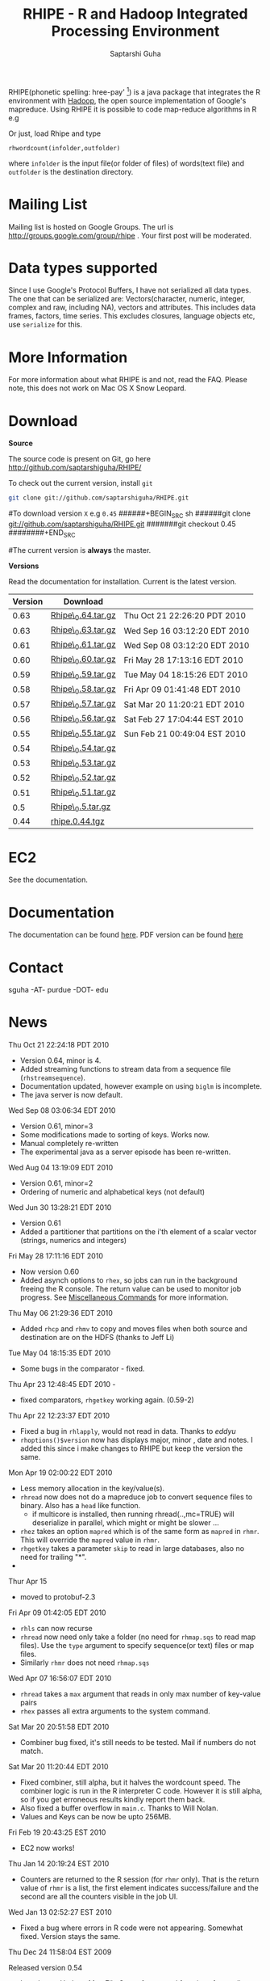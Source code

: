 #+AUTHOR: Saptarshi Guha
#+EMAIL: sguha@purdue.edu
#+SHOW: all
#+OPTIONS:   H:3 num:t toc:t \n:nil @:t ::t |:t ^:t *:t TeX:t LaTeX:nil
#+STYLE: <link rel="stylesheet" type="text/css" href="a.css" />
#+TITLE: RHIPE - R and Hadoop Integrated Processing Environment 
#

RHIPE(phonetic spelling: hree-pay' [1]) is a java package that integrates the R environment with [[http://hadoop.apache.org/core/][Hadoop]], the open source implementation
of Google's mapreduce.  Using RHIPE it is possible to code map-reduce algorithms in R e.g
[1] This is greek for /a moment in time/. See here for pronunciation:
[[http://www.searchgodsword.org/lex/grk/view.cgi?number=4493][Greek Lexicon]]
#+BEGIN_SRC R-example
m <- expression({
  y <- strsplit(unlist(map.values)," ")
  lapply(y,function(r) rhcollect(r,T))
})
r <- expression(
    pre={
      count=0
    },
    reduce={
      count <- sum(as.numeric(unlist(reduce.values)),count)
    },post={
      rhcollect(reduce.key,count)
    })
z=rhmr(map=m,reduce=r,comb=T,inout=c("text","sequence"),ifolder="/tmp/50mil",ofolder='/tmp/tof')
rhex(z)
#+END_SRC

Or just, load Rhipe and type 
#+BEGIN_SRC R-example
rhwordcount(infolder,outfolder)
#+END_SRC
where =infolder= is the input file(or folder of files) of words(text file) and =outfolder= is
the destination directory.
* Mailing List
Mailing list is hosted on Google Groups. The url is
[[http://groups.google.com/group/rhipe]] . Your first post will be moderated.

* Data types supported
Since I use Google's Protocol Buffers, I have not serialized all data types. The
one that can be serialized are: Vectors(character, numeric, integer, complex and
raw, including NA), vectors and attributes. This includes data frames, factors,
time series. This excludes closures, language objects etc, use =serialize= for this.
* More Information
For more information about what RHIPE is and not, read the FAQ.
Please note, this does not work on Mac OS X Snow Leopard.


* Download
*Source*

The source code is present on Git, go here [[http://github.com/saptarshiguha/RHIPE/][http://github.com/saptarshiguha/RHIPE/]]

To check out the current version, install =git=
#+BEGIN_SRC sh
git clone git://github.com/saptarshiguha/RHIPE.git
#+END_SRC

#To download version =X= e.g =0.45=
######+BEGIN_SRC sh
######git clone git://github.com/saptarshiguha/RHIPE.git
#######git checkout 0.45
########+END_SRC

#The current version is *always* the master. 


*Versions*


Read the documentation for installation. Current is the latest version.

| Version | Download           |                              |
|---------+--------------------+------------------------------|
|    0.63 | [[file:./dn/Rhipe_0.64.tar.gz][Rhipe\_0.64.tar.gz]] | Thu Oct 21 22:26:20 PDT 2010 |
|    0.63 | [[file:./dn/Rhipe_0.63.tar.gz][Rhipe\_0.63.tar.gz]] | Wed Sep 16 03:12:20 EDT 2010 |
|    0.61 | [[file:./dn/Rhipe_0.61.tar.gz][Rhipe\_0.61.tar.gz]] | Wed Sep 08 03:12:20 EDT 2010 |
|    0.60 | [[file:./dn/Rhipe_0.60.tar.gz][Rhipe\_0.60.tar.gz]] | Fri May 28 17:13:16 EDT 2010 |
|    0.59 | [[file:./dn/Rhipe_0.59.tar.gz][Rhipe\_0.59.tar.gz]] | Tue May 04 18:15:26 EDT 2010 |
|    0.58 | [[file:./dn/Rhipe_0.58.tar.gz][Rhipe\_0.58.tar.gz]] | Fri Apr 09 01:41:48 EDT 2010 |
|    0.57 | [[file:./dn/Rhipe_0.57.tar.gz][Rhipe\_0.57.tar.gz]] | Sat Mar 20 11:20:21 EDT 2010 |
|    0.56 | [[file:./dn/Rhipe_0.56.tar.gz][Rhipe\_0.56.tar.gz]] | Sat Feb 27 17:04:44 EST 2010 |
|    0.55 | [[file:./dn/Rhipe_0.55.tar.gz][Rhipe\_0.55.tar.gz]] | Sun Feb 21 00:49:04 EST 2010 |
|    0.54 | [[file:./dn/Rhipe_0.54.tar.gz][Rhipe\_0.54.tar.gz]] |                              |
|    0.53 | [[file:./dn/Rhipe_0.53.tar.gz][Rhipe\_0.53.tar.gz]] |                              |
|    0.52 | [[file:./dn/Rhipe_0.52.tar.gz][Rhipe\_0.52.tar.gz]] |                              |
|    0.51 | [[file:./dn/Rhipe_0.51.tar.gz][Rhipe\_0.51.tar.gz]] |                              |
|     0.5 | [[file:./dn/Rhipe_0.5.tar.gz][Rhipe\_0.5.tar.gz]]  |                              |
|    0.44 | [[./dn/rhipe.0.44.tgz][rhipe.0.44.tgz]]     |                              |



* EC2
See the documentation.

* Documentation
The documentation can be found [[file:./doc/html/index.html][here]]. PDF version can be found [[file:./doc/rhipe.pdf][here]]
* Contact
sguha -AT- purdue -DOT- edu



* News
****** Thu Oct 21 22:24:18 PDT 2010
- Version 0.64, minor is 4.
- Added streaming functions to stream data from a sequence file
  (=rhstreamsequence=).
- Documentation updated, however example on using =biglm= is incomplete.
- The java server is now default.

****** Wed Sep 08 03:06:34 EDT 2010
- Version 0.61, minor=3
- Some modifications made to sorting of keys. Works now.
- Manual completely re-written
- The experimental java as a server episode has been re-written.

****** Wed Aug 04 13:19:09 EDT 2010
- Version 0.61, minor=2
- Ordering of numeric and alphabetical keys (not default)
****** Wed Jun 30 13:28:21 EDT 2010
- Version 0.61
- Added a partitioner that partitions on the i'th element of a scalar vector
  (strings, numerics and integers)
****** Fri May 28 17:11:16 EDT 2010
- Now version 0.60       
- Added asynch options to =rhex=, so jobs can run in the background freeing the
  R console. The return value can be used to monitor job progress. See
  [[http://www.stat.purdue.edu/~sguha/rhipe/doc/html/rhmisc.html][Miscellaneous Commands]] for more information.

****** Thu May 06 21:29:36 EDT 2010
- Added =rhcp= and =rhmv= to copy and moves files when both source and destination are on the HDFS (thanks to Jeff Li)
****** Tue May 04 18:15:35 EDT 2010
- Some bugs in the comparator - fixed.
****** Thu Apr 23 12:48:45 EDT 2010 - 
- fixed comparators, =rhgetkey= working again. (0.59-2)
****** Thu Apr 22 12:23:37 EDT 2010
- Fixed a bug in =rhlapply=, would not read in data. Thanks to /eddyu/
- =rhoptions()$version= now has displays major, minor , date and notes. I added
  this since i make changes to RHIPE but keep the version the same.
****** Mon Apr 19 02:00:22 EDT 2010
- Less memory allocation in the key/value(s).
- =rhread= now does not do a mapreduce job to convert sequence files to binary. Also has a =head= like function.
  - if multicore is installed, then running rhread(..,mc=TRUE) will deserialize in parallel, which might or might be slower ...
- =rhez= takes an option =mapred= which is of the same form as =mapred= in =rhmr=. This will override the =mapred= value in =rhmr=.
- =rhgetkey= takes a parameter =skip= to read in large databases, also no need for trailing "*".
- 
****** Thur Apr 15
- moved to protobuf-2.3
****** Fri Apr 09 01:42:05 EDT 2010
- =rhls= can now recurse
- =rhread= now need only take a folder (no need for =rhmap.sqs= to read map files).
  Use the =type= argument to specify sequence(or text) files or map files.
- Similarly =rhmr= does not need =rhmap.sqs=
****** Wed Apr 07 16:56:07 EDT 2010
- =rhread= takes a =max= argument that reads in only max number of key-value pairs
- =rhex= passes all extra arguments to the system command.
****** Sat Mar 20 20:51:58 EDT 2010
- Combiner bug fixed, it's still needs to be tested. Mail if numbers do not match.
****** Sat Mar 20 11:20:44 EDT 2010
- Fixed combiner, still alpha, but it halves the wordcount speed. The combiner
  logic is run in the R interpreter C code. However it is still alpha, so if you
  get erroneous results kindly report them back.
- Also fixed a buffer overflow in =main.c=. Thanks to Will Nolan.
- Values and Keys can be now be upto 256MB.
****** Fri Feb 19 20:43:25 EST 2010
- EC2 now works!
****** Thu Jan 14 20:19:24 EST 2010
- Counters are returned to the R session (for =rhmr= only). That is the return
  value of =rhmr= is a list, the first element indicates success/failure and the
  second are all the counters visible in the job UI.
****** Wed Jan 13 02:52:27 EST 2010
- Fixed a bug where errors in R code were not appearing. Somewhat fixed. Version
  stays the same.
****** Thu Dec 24 11:58:04 EST 2009
Released version 0.54
- Introduce a Hadoop Map File Outputformat and functions for reading a key from
  map files(see help on rhmr and misc functions)
- Fixed a bug for the case when no reducer is specified but RHIPE java code
  threw an exception.
****** Sun Dec 13 22:11:53 EST 2009
- Release **Version 0.53**
- Bug fixes:
  - Inserted R\_CStackLimits, since I'm using Protobuf a threaded library, it was
    upsetting R.
  -  Removed Rf\_duplicate
- Data types have been enhanced, now allows scalar vectors with attributes. Experimental.
- A result of which can now write data.frames and read them back in.
- Impose 64MB key,value serialization limit(workaround to come in
  future). Objects bigger than this will be written successfully,but will fail
  to read and will cause the job to fail.

****** Thu Dec 10 13:28:19 EST 2009
- =rhcounter= ,available in mapreduce code, is more versatile. Previously, ','
  in the counter names would upset Hadoop. Not anymore, see documentation for =rhmr=
****** Wed Dec  2 12:44:23 EST 2009
- Failed when running RHIPE from different UID's. Now writes to
  =/tmp/logger-UID=. Version number is still the same
****** Mon Oct 12 11:18:31 EDT 2009
- Removed the dependency on rJava. Getting it to work with Hadoop classpaths
  caused to much grief. The actualy RHIPE program remains unchanged but the
  client handler (R package) is a bit slower(?)
****** Sun Sep 27 22:01:33 EDT 2009
- Names are *only* read for VECSXP (list objects), because of a strange bug.

****** Tue Sep  8 15:35:24 EDT 2009
- Moved to Hadoop 0.20
- Uses protobuf for serialization, fewer R types allowed
- Does not depend on Rserve, single R package to install

****** Fri Aug  7 2009, Version 0.45
- Web site revamped. Beginning with the current version, the entire
  manual is in PDF or can be accessed  at the [[./doc/index.html/][documentation]] link.
- Source code is available on Git, go to the download page for instructions.
- Stopped seeding via secure random generator, so the user will have
  to seed it to avoid correlated streams. On RHEL linux
 when running =rhlapply= on 145K+ tasks,  =/dev/random= would block.
  
